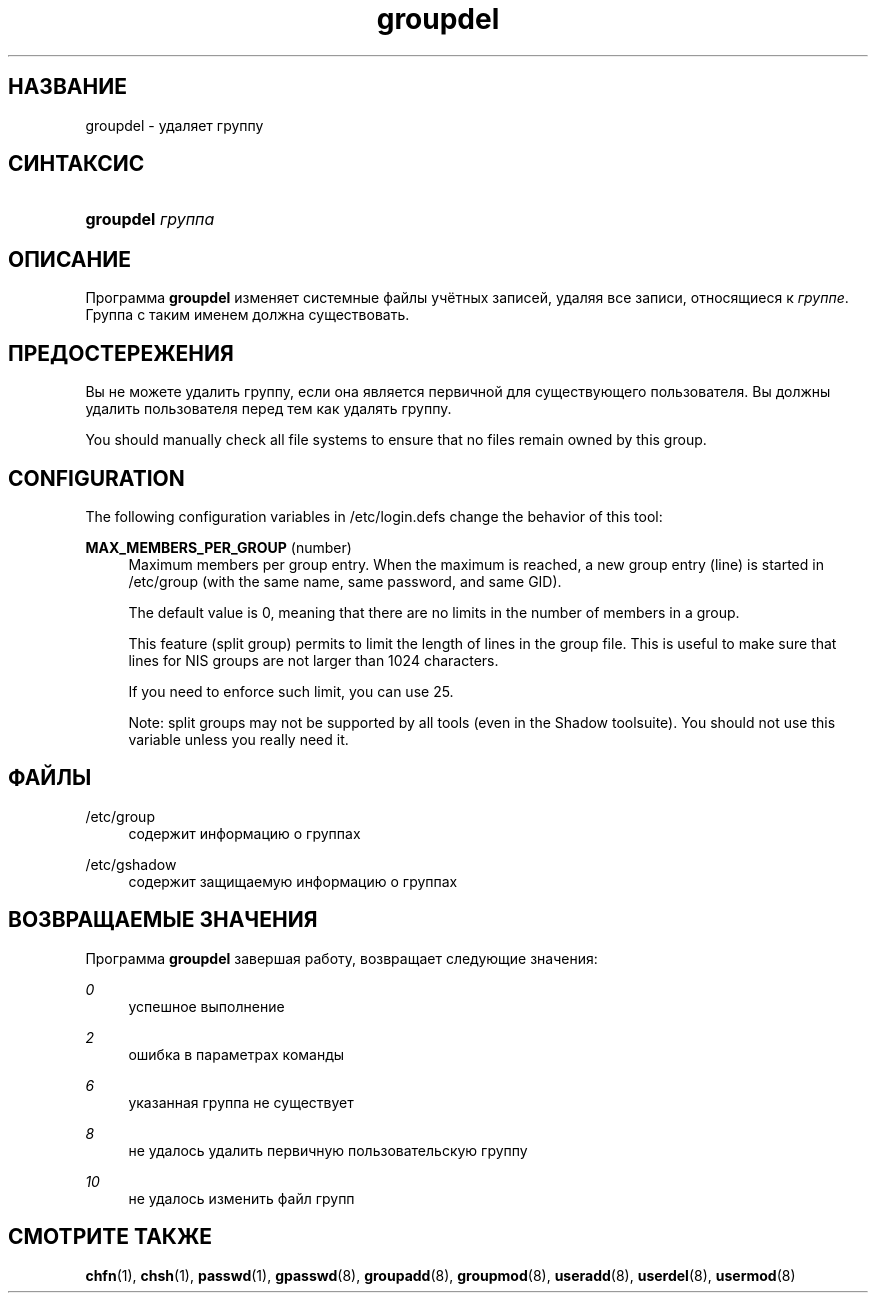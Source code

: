 '\" t
.\"     Title: groupdel
.\"    Author: [FIXME: author] [see http://docbook.sf.net/el/author]
.\" Generator: DocBook XSL Stylesheets v1.75.1 <http://docbook.sf.net/>
.\"      Date: 07/24/2009
.\"    Manual: Команды управления системой
.\"    Source: Команды управления системой
.\"  Language: Russian
.\"
.TH "groupdel" "8" "07/24/2009" "Команды управления системой" "Команды управления системой"
.\" -----------------------------------------------------------------
.\" * set default formatting
.\" -----------------------------------------------------------------
.\" disable hyphenation
.nh
.\" disable justification (adjust text to left margin only)
.ad l
.\" -----------------------------------------------------------------
.\" * MAIN CONTENT STARTS HERE *
.\" -----------------------------------------------------------------
.SH "НАЗВАНИЕ"
groupdel \- удаляет группу
.SH "СИНТАКСИС"
.HP \w'\fBgroupdel\fR\ 'u
\fBgroupdel\fR \fIгруппа\fR
.SH "ОПИСАНИЕ"
.PP
Программа
\fBgroupdel\fR
изменяет системные файлы учётных записей, удаляя все записи, относящиеся к
\fIгруппе\fR\&. Группа с таким именем должна существовать\&.
.SH "ПРЕДОСТЕРЕЖЕНИЯ"
.PP
Вы не можете удалить группу, если она является первичной для существующего пользователя\&. Вы должны удалить пользователя перед тем как удалять группу\&.
.PP
You should manually check all file systems to ensure that no files remain owned by this group\&.
.SH "CONFIGURATION"
.PP
The following configuration variables in
/etc/login\&.defs
change the behavior of this tool:
.PP
\fBMAX_MEMBERS_PER_GROUP\fR (number)
.RS 4
Maximum members per group entry\&. When the maximum is reached, a new group entry (line) is started in
/etc/group
(with the same name, same password, and same GID)\&.
.sp
The default value is 0, meaning that there are no limits in the number of members in a group\&.
.sp
This feature (split group) permits to limit the length of lines in the group file\&. This is useful to make sure that lines for NIS groups are not larger than 1024 characters\&.
.sp
If you need to enforce such limit, you can use 25\&.
.sp
Note: split groups may not be supported by all tools (even in the Shadow toolsuite)\&. You should not use this variable unless you really need it\&.
.RE
.SH "ФАЙЛЫ"
.PP
/etc/group
.RS 4
содержит информацию о группах
.RE
.PP
/etc/gshadow
.RS 4
содержит защищаемую информацию о группах
.RE
.SH "ВОЗВРАЩАЕМЫЕ ЗНАЧЕНИЯ"
.PP
Программа
\fBgroupdel\fR
завершая работу, возвращает следующие значения:
.PP
\fI0\fR
.RS 4
успешное выполнение
.RE
.PP
\fI2\fR
.RS 4
ошибка в параметрах команды
.RE
.PP
\fI6\fR
.RS 4
указанная группа не существует
.RE
.PP
\fI8\fR
.RS 4
не удалось удалить первичную пользовательскую группу
.RE
.PP
\fI10\fR
.RS 4
не удалось изменить файл групп
.RE
.SH "СМОТРИТЕ ТАКЖЕ"
.PP
\fBchfn\fR(1),
\fBchsh\fR(1),
\fBpasswd\fR(1),
\fBgpasswd\fR(8),
\fBgroupadd\fR(8),
\fBgroupmod\fR(8),
\fBuseradd\fR(8),
\fBuserdel\fR(8),
\fBusermod\fR(8)
